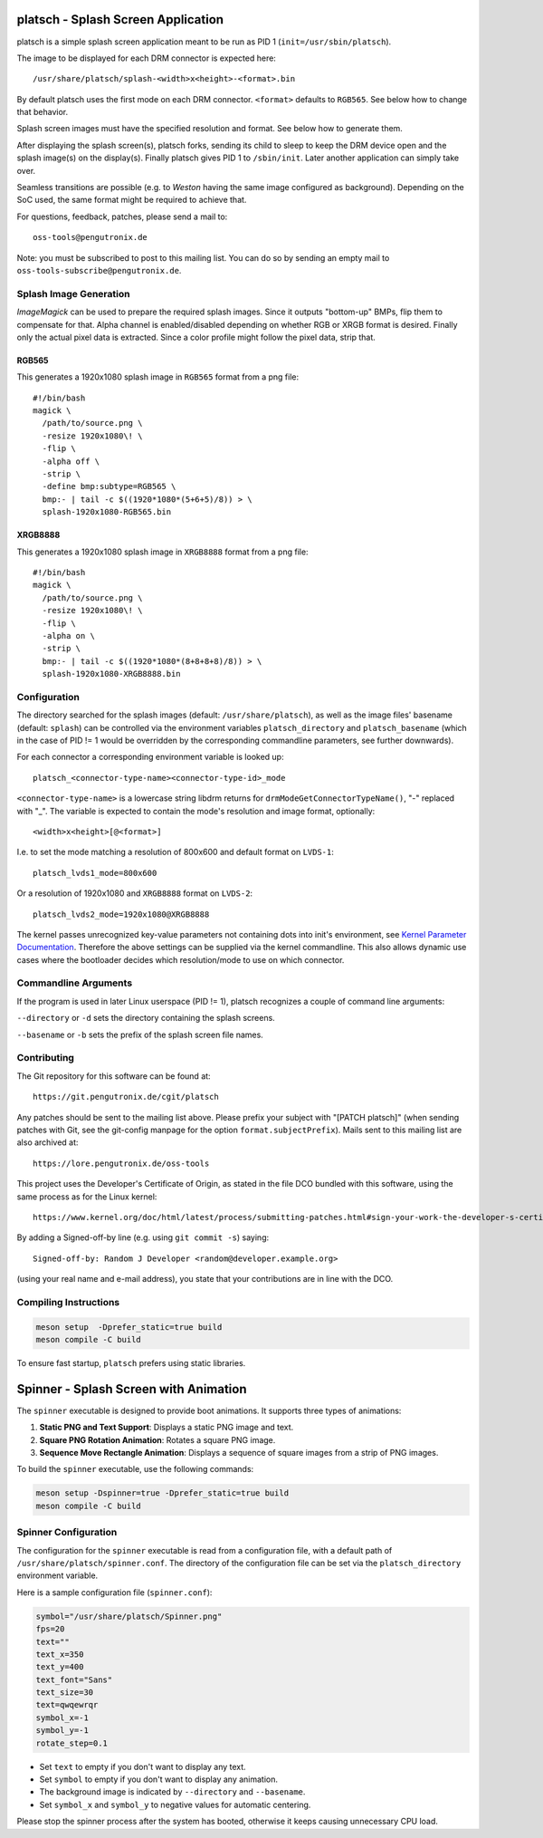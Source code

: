 platsch - Splash Screen Application
===================================

platsch is a simple splash screen application meant to be run as PID 1
(``init=/usr/sbin/platsch``).

The image to be displayed for each DRM connector is expected here::

  /usr/share/platsch/splash-<width>x<height>-<format>.bin

By default platsch uses the first mode on each DRM connector. ``<format>``
defaults to ``RGB565``. See below how to change that behavior.

Splash screen images must have the specified resolution and format. See
below how to generate them.

After displaying the splash screen(s), platsch forks, sending its child to
sleep to keep the DRM device open and the splash image(s) on the display(s).
Finally platsch gives PID 1 to ``/sbin/init``. Later another application can
simply take over.

Seamless transitions are possible (e.g. to *Weston* having the same image
configured as background). Depending on the SoC used, the same format might be
required to achieve that.

For questions, feedback, patches, please send a mail to::

  oss-tools@pengutronix.de

Note: you must be subscribed to post to this mailing list. You can do so by
sending an empty mail to ``oss-tools-subscribe@pengutronix.de``.

Splash Image Generation
-----------------------

*ImageMagick* can be used to prepare the required splash images. Since it
outputs "bottom-up" BMPs, flip them to compensate for that. Alpha channel is
enabled/disabled depending on whether RGB or XRGB format is desired. Finally
only the actual pixel data is extracted. Since a color profile might follow the
pixel data, strip that.

RGB565
^^^^^^

This generates a 1920x1080 splash image in ``RGB565`` format from a png file::

  #!/bin/bash
  magick \
    /path/to/source.png \
    -resize 1920x1080\! \
    -flip \
    -alpha off \
    -strip \
    -define bmp:subtype=RGB565 \
    bmp:- | tail -c $((1920*1080*(5+6+5)/8)) > \
    splash-1920x1080-RGB565.bin

XRGB8888
^^^^^^^^

This generates a 1920x1080 splash image in ``XRGB8888`` format from a png
file::

  #!/bin/bash
  magick \
    /path/to/source.png \
    -resize 1920x1080\! \
    -flip \
    -alpha on \
    -strip \
    bmp:- | tail -c $((1920*1080*(8+8+8+8)/8)) > \
    splash-1920x1080-XRGB8888.bin

Configuration
-------------

The directory searched for the splash images (default: ``/usr/share/platsch``),
as well as the image files' basename (default: ``splash``) can be controlled via
the environment variables ``platsch_directory`` and ``platsch_basename`` (which
in the case of PID != 1 would be overridden by the corresponding commandline
parameters, see further downwards).

For each connector a corresponding environment variable is looked up::

  platsch_<connector-type-name><connector-type-id>_mode

``<connector-type-name>`` is a lowercase string libdrm returns for
``drmModeGetConnectorTypeName()``, "-" replaced with "_". The variable is
expected to contain the mode's resolution and image format, optionally::

  <width>x<height>[@<format>]

I.e. to set the mode matching a resolution of 800x600 and default format on
``LVDS-1``::

  platsch_lvds1_mode=800x600

Or a resolution of 1920x1080 and ``XRGB8888`` format on ``LVDS-2``::

  platsch_lvds2_mode=1920x1080@XRGB8888

The kernel passes unrecognized key-value parameters not containing dots into
init's environment, see
`Kernel Parameter Documentation <https://www.kernel.org/doc/html/latest/admin-guide/kernel-parameters.html>`_.
Therefore the above settings can be supplied via the kernel commandline. This
also allows dynamic use cases where the bootloader decides which resolution/mode
to use on which connector.

Commandline Arguments
---------------------

If the program is used in later Linux userspace (PID != 1), platsch recognizes a
couple of command line arguments:

``--directory`` or ``-d`` sets the directory containing the splash screens.

``--basename`` or ``-b`` sets the prefix of the splash screen file names.

Contributing
------------

The Git repository for this software can be found at::

  https://git.pengutronix.de/cgit/platsch

Any patches should be sent to the mailing list above. Please prefix your
subject with "[PATCH platsch]" (when sending patches with Git, see the
git-config manpage for the option ``format.subjectPrefix``).
Mails sent to this mailing list are also archived at::

  https://lore.pengutronix.de/oss-tools

This project uses the Developer's Certificate of Origin, as stated in the file
DCO bundled with this software, using the same process as for the Linux kernel::

  https://www.kernel.org/doc/html/latest/process/submitting-patches.html#sign-your-work-the-developer-s-certificate-of-origin

By adding a Signed-off-by line (e.g. using ``git commit -s``) saying::

  Signed-off-by: Random J Developer <random@developer.example.org>

(using your real name and e-mail address), you state that your contributions
are in line with the DCO.

Compiling Instructions
----------------------

.. code-block:: shell

    meson setup  -Dprefer_static=true build
    meson compile -C build

To ensure fast startup, ``platsch`` prefers using static libraries.

Spinner - Splash Screen with Animation
======================================

The ``spinner`` executable is designed to provide boot animations. It supports
three types of animations:

1. **Static PNG and Text Support**: Displays a static PNG image and text.
2. **Square PNG Rotation Animation**: Rotates a square PNG image.
3. **Sequence Move Rectangle Animation**: Displays a sequence of square images
   from a strip of PNG images.

To build the ``spinner`` executable, use the following commands:

.. code-block:: shell

    meson setup -Dspinner=true -Dprefer_static=true build
    meson compile -C build

Spinner Configuration
---------------------

The configuration for the ``spinner`` executable is read from a configuration
file, with a default path of ``/usr/share/platsch/spinner.conf``. The directory
of the configuration file can be set via the ``platsch_directory`` environment
variable.

Here is a sample configuration file (``spinner.conf``):

.. code-block:: ini

   symbol="/usr/share/platsch/Spinner.png"
   fps=20
   text=""
   text_x=350
   text_y=400
   text_font="Sans"
   text_size=30
   text=qwqewrqr
   symbol_x=-1
   symbol_y=-1
   rotate_step=0.1

- Set ``text`` to empty if you don't want to display any text.
- Set ``symbol`` to empty if you don't want to display any animation.
- The background image is indicated by ``--directory`` and ``--basename``.
- Set ``symbol_x`` and ``symbol_y`` to negative values for automatic centering.

Please stop the spinner process after the system has booted, otherwise it keeps causing unnecessary CPU load.
